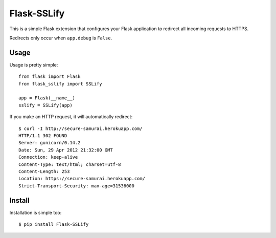Flask-SSLify
============

This is a simple Flask extension that configures your Flask application to redirect
all incoming requests to HTTPS.

Redirects only occur when ``app.debug`` is ``False``.

Usage
-----

Usage is pretty simple::

    from flask import Flask
    from flask_sslify import SSLify

    app = Flask(__name__)
    sslify = SSLify(app)


If you make an HTTP request, it will automatically redirect::

    $ curl -I http://secure-samurai.herokuapp.com/
    HTTP/1.1 302 FOUND
    Server: gunicorn/0.14.2
    Date: Sun, 29 Apr 2012 21:32:00 GMT
    Connection: keep-alive
    Content-Type: text/html; charset=utf-8
    Content-Length: 253
    Location: https://secure-samurai.herokuapp.com/
    Strict-Transport-Security: max-age=31536000


Install
-------

Installation is simple too::

    $ pip install Flask-SSLify